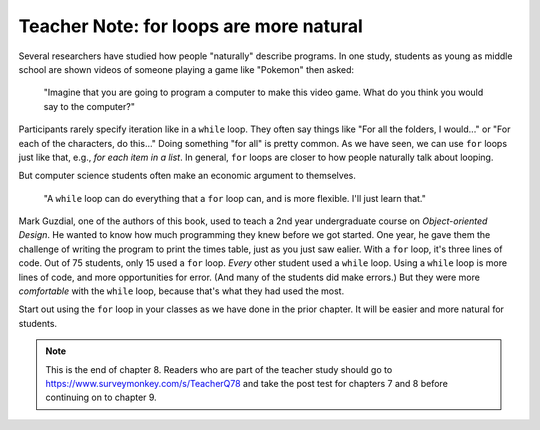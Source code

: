 ..  Copyright (C)  Mark Guzdial, Barbara Ericson, Briana Morrison
    Permission is granted to copy, distribute and/or modify this document
    under the terms of the GNU Free Documentation License, Version 1.3 or
    any later version published by the Free Software Foundation; with
    Invariant Sections being Forward, Prefaces, and Contributor List,
    no Front-Cover Texts, and no Back-Cover Texts.  A copy of the license
    is included in the section entitled "GNU Free Documentation License".

.. |bigteachernote| image:: Figures/apple.jpg
    :width: 50px
    :align: top
    :alt: teacher note

.. 	qnum::
	:start: 1
	:prefix: csp-8-4-
	
.. highlight:: java
   :linenothreshold: 4

	
|bigteachernote| Teacher Note: for loops are more natural
================================================================

Several researchers have studied how people "naturally" describe programs.  In one study, students as young as middle school are shown videos of someone playing a game like "Pokemon" then asked:

	"Imagine that you are going to program a computer to make this video game.  What do you think you would say to the computer?"

Participants rarely specify iteration like in a ``while`` loop.  They often say things like "For all the folders, I would..." or "For each of the characters, do this..."  Doing something "for all" is pretty common.  As we have seen, we can use ``for`` loops just like that, e.g., *for each item in a list*.  In general, ``for`` loops are closer to how people naturally talk about looping.

But computer science students often make an economic argument to themselves.

	"A ``while`` loop can do everything that a ``for`` loop can, and is more flexible.  I'll just learn that."

Mark Guzdial, one of the authors of this book, used to teach a 2nd year undergraduate course on *Object-oriented Design*.  He wanted to know how much programming they knew before we got started.  One year, he gave them the challenge of writing the program to print the times table, just as you just saw ealier.  With a ``for`` loop, it's three lines of code.  Out of 75 students, only 15 used a ``for`` loop.  *Every* other student used a ``while`` loop.  Using a ``while`` loop is more lines of code, and more opportunities for error. (And many of the students did make errors.)  But they were more *comfortable* with the ``while`` loop, because that's what they had used the most.

Start out using the ``for`` loop in your classes as we have done in the prior chapter.  It will be easier and more natural for students. 

.. note::  

   This is the end of chapter 8.  Readers who are part of the teacher study should go to `https://www.surveymonkey.com/s/TeacherQ78 <https://www.surveymonkey.com/s/TeacherQ78>`_ and take the post test for chapters 7 and 8 before continuing on to chapter 9.


